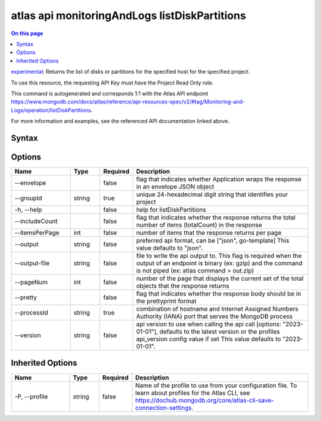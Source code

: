 .. _atlas-api-monitoringAndLogs-listDiskPartitions:

==============================================
atlas api monitoringAndLogs listDiskPartitions
==============================================

.. default-domain:: mongodb

.. contents:: On this page
   :local:
   :backlinks: none
   :depth: 1
   :class: singlecol

`experimental <https://www.mongodb.com/docs/atlas/cli/current/command/atlas-api/>`_: Returns the list of disks or partitions for the specified host for the specified project.

To use this resource, the requesting API Key must have the Project Read Only role.

This command is autogenerated and corresponds 1:1 with the Atlas API endpoint https://www.mongodb.com/docs/atlas/reference/api-resources-spec/v2/#tag/Monitoring-and-Logs/operation/listDiskPartitions.

For more information and examples, see the referenced API documentation linked above.

Syntax
------

.. code-block::
   :caption: Command Syntax

   atlas api monitoringAndLogs listDiskPartitions [options]

.. Code end marker, please don't delete this comment

Options
-------

.. list-table::
   :header-rows: 1
   :widths: 20 10 10 60

   * - Name
     - Type
     - Required
     - Description
   * - --envelope
     - 
     - false
     - flag that indicates whether Application wraps the response in an envelope JSON object
   * - --groupId
     - string
     - true
     - unique 24-hexadecimal digit string that identifies your project
   * - -h, --help
     - 
     - false
     - help for listDiskPartitions
   * - --includeCount
     - 
     - false
     - flag that indicates whether the response returns the total number of items (totalCount) in the response
   * - --itemsPerPage
     - int
     - false
     - number of items that the response returns per page
   * - --output
     - string
     - false
     - preferred api format, can be ["json", go-template] This value defaults to "json".
   * - --output-file
     - string
     - false
     - file to write the api output to. This flag is required when the output of an endpoint is binary (ex: gzip) and the command is not piped (ex: atlas command > out.zip)
   * - --pageNum
     - int
     - false
     - number of the page that displays the current set of the total objects that the response returns
   * - --pretty
     - 
     - false
     - flag that indicates whether the response body should be in the prettyprint format
   * - --processId
     - string
     - true
     - combination of hostname and Internet Assigned Numbers Authority (IANA) port that serves the MongoDB process
   * - --version
     - string
     - false
     - api version to use when calling the api call [options: "2023-01-01"], defaults to the latest version or the profiles api_version config value if set This value defaults to "2023-01-01".

Inherited Options
-----------------

.. list-table::
   :header-rows: 1
   :widths: 20 10 10 60

   * - Name
     - Type
     - Required
     - Description
   * - -P, --profile
     - string
     - false
     - Name of the profile to use from your configuration file. To learn about profiles for the Atlas CLI, see https://dochub.mongodb.org/core/atlas-cli-save-connection-settings.

